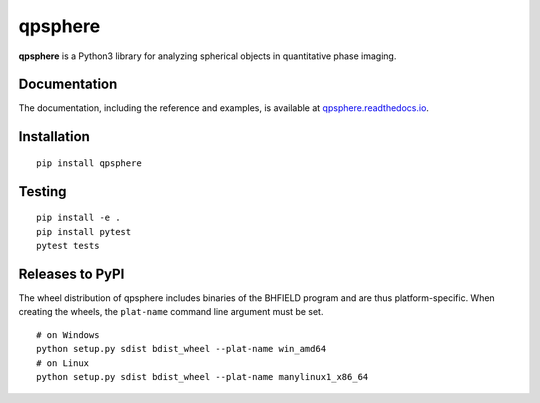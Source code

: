 qpsphere
========

|PyPI Version| |Tests Status| |Coverage Status| |Docs Status|


**qpsphere** is a Python3 library for analyzing spherical objects in
quantitative phase imaging.


Documentation
-------------

The documentation, including the reference and examples, is available at
`qpsphere.readthedocs.io <https://qpsphere.readthedocs.io/en/stable/>`__.


Installation
------------

::

    pip install qpsphere


Testing
-------

::

    pip install -e .
    pip install pytest
    pytest tests


Releases to PyPI
----------------
The wheel distribution of qpsphere includes binaries of the BHFIELD program
and are thus platform-specific. When creating the wheels, the ``plat-name``
command line argument must be set.

::

    # on Windows
    python setup.py sdist bdist_wheel --plat-name win_amd64
    # on Linux 
    python setup.py sdist bdist_wheel --plat-name manylinux1_x86_64


.. |PyPI Version| image:: https://img.shields.io/pypi/v/qpsphere.svg
   :target: https://pypi.python.org/pypi/qpsphere
.. |Tests Status| image:: https://img.shields.io/github/actions/workflow/status/RI-Imaging/qpsphere/check.yml
   :target: https://github.com/RI-Imaging/qpsphere/actions?query=workflow%3AChecks
.. |Coverage Status| image:: https://img.shields.io/codecov/c/github/RI-imaging/qpsphere/master.svg
   :target: https://codecov.io/gh/RI-imaging/qpsphere
.. |Docs Status| image:: https://readthedocs.org/projects/qpsphere/badge/?version=latest
   :target: https://readthedocs.org/projects/qpsphere/builds/

